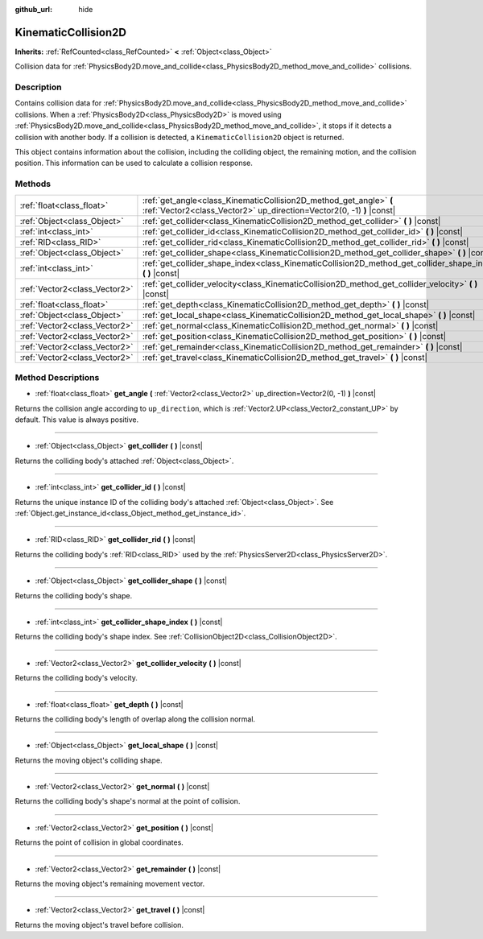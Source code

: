 :github_url: hide

.. DO NOT EDIT THIS FILE!!!
.. Generated automatically from Godot engine sources.
.. Generator: https://github.com/godotengine/godot/tree/master/doc/tools/make_rst.py.
.. XML source: https://github.com/godotengine/godot/tree/master/doc/classes/KinematicCollision2D.xml.

.. _class_KinematicCollision2D:

KinematicCollision2D
====================

**Inherits:** :ref:`RefCounted<class_RefCounted>` **<** :ref:`Object<class_Object>`

Collision data for :ref:`PhysicsBody2D.move_and_collide<class_PhysicsBody2D_method_move_and_collide>` collisions.

Description
-----------

Contains collision data for :ref:`PhysicsBody2D.move_and_collide<class_PhysicsBody2D_method_move_and_collide>` collisions. When a :ref:`PhysicsBody2D<class_PhysicsBody2D>` is moved using :ref:`PhysicsBody2D.move_and_collide<class_PhysicsBody2D_method_move_and_collide>`, it stops if it detects a collision with another body. If a collision is detected, a ``KinematicCollision2D`` object is returned.

This object contains information about the collision, including the colliding object, the remaining motion, and the collision position. This information can be used to calculate a collision response.

Methods
-------

+-------------------------------+---------------------------------------------------------------------------------------------------------------------------------------------+
| :ref:`float<class_float>`     | :ref:`get_angle<class_KinematicCollision2D_method_get_angle>` **(** :ref:`Vector2<class_Vector2>` up_direction=Vector2(0, -1) **)** |const| |
+-------------------------------+---------------------------------------------------------------------------------------------------------------------------------------------+
| :ref:`Object<class_Object>`   | :ref:`get_collider<class_KinematicCollision2D_method_get_collider>` **(** **)** |const|                                                     |
+-------------------------------+---------------------------------------------------------------------------------------------------------------------------------------------+
| :ref:`int<class_int>`         | :ref:`get_collider_id<class_KinematicCollision2D_method_get_collider_id>` **(** **)** |const|                                               |
+-------------------------------+---------------------------------------------------------------------------------------------------------------------------------------------+
| :ref:`RID<class_RID>`         | :ref:`get_collider_rid<class_KinematicCollision2D_method_get_collider_rid>` **(** **)** |const|                                             |
+-------------------------------+---------------------------------------------------------------------------------------------------------------------------------------------+
| :ref:`Object<class_Object>`   | :ref:`get_collider_shape<class_KinematicCollision2D_method_get_collider_shape>` **(** **)** |const|                                         |
+-------------------------------+---------------------------------------------------------------------------------------------------------------------------------------------+
| :ref:`int<class_int>`         | :ref:`get_collider_shape_index<class_KinematicCollision2D_method_get_collider_shape_index>` **(** **)** |const|                             |
+-------------------------------+---------------------------------------------------------------------------------------------------------------------------------------------+
| :ref:`Vector2<class_Vector2>` | :ref:`get_collider_velocity<class_KinematicCollision2D_method_get_collider_velocity>` **(** **)** |const|                                   |
+-------------------------------+---------------------------------------------------------------------------------------------------------------------------------------------+
| :ref:`float<class_float>`     | :ref:`get_depth<class_KinematicCollision2D_method_get_depth>` **(** **)** |const|                                                           |
+-------------------------------+---------------------------------------------------------------------------------------------------------------------------------------------+
| :ref:`Object<class_Object>`   | :ref:`get_local_shape<class_KinematicCollision2D_method_get_local_shape>` **(** **)** |const|                                               |
+-------------------------------+---------------------------------------------------------------------------------------------------------------------------------------------+
| :ref:`Vector2<class_Vector2>` | :ref:`get_normal<class_KinematicCollision2D_method_get_normal>` **(** **)** |const|                                                         |
+-------------------------------+---------------------------------------------------------------------------------------------------------------------------------------------+
| :ref:`Vector2<class_Vector2>` | :ref:`get_position<class_KinematicCollision2D_method_get_position>` **(** **)** |const|                                                     |
+-------------------------------+---------------------------------------------------------------------------------------------------------------------------------------------+
| :ref:`Vector2<class_Vector2>` | :ref:`get_remainder<class_KinematicCollision2D_method_get_remainder>` **(** **)** |const|                                                   |
+-------------------------------+---------------------------------------------------------------------------------------------------------------------------------------------+
| :ref:`Vector2<class_Vector2>` | :ref:`get_travel<class_KinematicCollision2D_method_get_travel>` **(** **)** |const|                                                         |
+-------------------------------+---------------------------------------------------------------------------------------------------------------------------------------------+

Method Descriptions
-------------------

.. _class_KinematicCollision2D_method_get_angle:

- :ref:`float<class_float>` **get_angle** **(** :ref:`Vector2<class_Vector2>` up_direction=Vector2(0, -1) **)** |const|

Returns the collision angle according to ``up_direction``, which is :ref:`Vector2.UP<class_Vector2_constant_UP>` by default. This value is always positive.

----

.. _class_KinematicCollision2D_method_get_collider:

- :ref:`Object<class_Object>` **get_collider** **(** **)** |const|

Returns the colliding body's attached :ref:`Object<class_Object>`.

----

.. _class_KinematicCollision2D_method_get_collider_id:

- :ref:`int<class_int>` **get_collider_id** **(** **)** |const|

Returns the unique instance ID of the colliding body's attached :ref:`Object<class_Object>`. See :ref:`Object.get_instance_id<class_Object_method_get_instance_id>`.

----

.. _class_KinematicCollision2D_method_get_collider_rid:

- :ref:`RID<class_RID>` **get_collider_rid** **(** **)** |const|

Returns the colliding body's :ref:`RID<class_RID>` used by the :ref:`PhysicsServer2D<class_PhysicsServer2D>`.

----

.. _class_KinematicCollision2D_method_get_collider_shape:

- :ref:`Object<class_Object>` **get_collider_shape** **(** **)** |const|

Returns the colliding body's shape.

----

.. _class_KinematicCollision2D_method_get_collider_shape_index:

- :ref:`int<class_int>` **get_collider_shape_index** **(** **)** |const|

Returns the colliding body's shape index. See :ref:`CollisionObject2D<class_CollisionObject2D>`.

----

.. _class_KinematicCollision2D_method_get_collider_velocity:

- :ref:`Vector2<class_Vector2>` **get_collider_velocity** **(** **)** |const|

Returns the colliding body's velocity.

----

.. _class_KinematicCollision2D_method_get_depth:

- :ref:`float<class_float>` **get_depth** **(** **)** |const|

Returns the colliding body's length of overlap along the collision normal.

----

.. _class_KinematicCollision2D_method_get_local_shape:

- :ref:`Object<class_Object>` **get_local_shape** **(** **)** |const|

Returns the moving object's colliding shape.

----

.. _class_KinematicCollision2D_method_get_normal:

- :ref:`Vector2<class_Vector2>` **get_normal** **(** **)** |const|

Returns the colliding body's shape's normal at the point of collision.

----

.. _class_KinematicCollision2D_method_get_position:

- :ref:`Vector2<class_Vector2>` **get_position** **(** **)** |const|

Returns the point of collision in global coordinates.

----

.. _class_KinematicCollision2D_method_get_remainder:

- :ref:`Vector2<class_Vector2>` **get_remainder** **(** **)** |const|

Returns the moving object's remaining movement vector.

----

.. _class_KinematicCollision2D_method_get_travel:

- :ref:`Vector2<class_Vector2>` **get_travel** **(** **)** |const|

Returns the moving object's travel before collision.

.. |virtual| replace:: :abbr:`virtual (This method should typically be overridden by the user to have any effect.)`
.. |const| replace:: :abbr:`const (This method has no side effects. It doesn't modify any of the instance's member variables.)`
.. |vararg| replace:: :abbr:`vararg (This method accepts any number of arguments after the ones described here.)`
.. |constructor| replace:: :abbr:`constructor (This method is used to construct a type.)`
.. |static| replace:: :abbr:`static (This method doesn't need an instance to be called, so it can be called directly using the class name.)`
.. |operator| replace:: :abbr:`operator (This method describes a valid operator to use with this type as left-hand operand.)`
